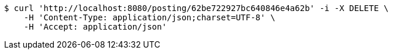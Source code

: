 [source,bash]
----
$ curl 'http://localhost:8080/posting/62be722927bc640846e4a62b' -i -X DELETE \
    -H 'Content-Type: application/json;charset=UTF-8' \
    -H 'Accept: application/json'
----